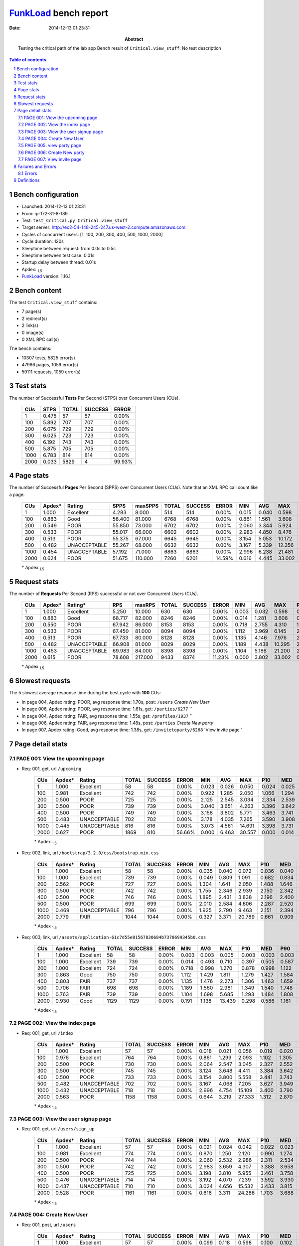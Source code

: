 ======================
FunkLoad_ bench report
======================


:date: 2014-12-13 01:23:31
:abstract: Testing the critical path of the lab app
           Bench result of ``Critical.view_stuff``: 
           No test description

.. _FunkLoad: http://funkload.nuxeo.org/
.. sectnum::    :depth: 2
.. contents:: Table of contents
.. |APDEXT| replace:: \ :sub:`1.5`

Bench configuration
-------------------

* Launched: 2014-12-13 01:23:31
* From: ip-172-31-8-189
* Test: ``test_Critical.py Critical.view_stuff``
* Target server: http://ec2-54-148-245-247.us-west-2.compute.amazonaws.com
* Cycles of concurrent users: [1, 100, 200, 300, 400, 500, 1000, 2000]
* Cycle duration: 120s
* Sleeptime between request: from 0.0s to 0.5s
* Sleeptime between test case: 0.01s
* Startup delay between thread: 0.01s
* Apdex: |APDEXT|
* FunkLoad_ version: 1.16.1


Bench content
-------------

The test ``Critical.view_stuff`` contains: 

* 7 page(s)
* 2 redirect(s)
* 2 link(s)
* 0 image(s)
* 0 XML RPC call(s)

The bench contains:

* 10307 tests, 5825 error(s)
* 47986 pages, 1059 error(s)
* 59111 requests, 1059 error(s)


Test stats
----------

The number of Successful **Tests** Per Second (STPS) over Concurrent Users (CUs).

 .. image:: tests.png

 ================== ================== ================== ================== ==================
                CUs               STPS              TOTAL            SUCCESS              ERROR
 ================== ================== ================== ================== ==================
                  1              0.475                 57                 57             0.00%
                100              5.892                707                707             0.00%
                200              6.075                729                729             0.00%
                300              6.025                723                723             0.00%
                400              6.192                743                743             0.00%
                500              5.875                705                705             0.00%
               1000              6.783                814                814             0.00%
               2000              0.033               5829                  4            99.93%
 ================== ================== ================== ================== ==================



Page stats
----------

The number of Successful **Pages** Per Second (SPPS) over Concurrent Users (CUs).
Note that an XML RPC call count like a page.

 .. image:: pages_spps.png
 .. image:: pages.png

 ================== ================== ================== ================== ================== ================== ================== ================== ================== ================== ================== ================== ================== ================== ==================
                CUs             Apdex*             Rating               SPPS            maxSPPS              TOTAL            SUCCESS              ERROR                MIN                AVG                MAX                P10                MED                P90                P95
 ================== ================== ================== ================== ================== ================== ================== ================== ================== ================== ================== ================== ================== ================== ==================
                  1              1.000          Excellent              4.283              8.000                514                514             0.00%              0.015              0.040              0.598              0.016              0.024              0.100              0.104
                100              0.883               Good             56.400             81.000               6768               6768             0.00%              0.861              1.561              3.608              1.147              1.433              2.215              2.695
                200              0.549               POOR             55.850             73.000               6702               6702             0.00%              2.060              3.344              5.924              2.510              3.311              4.709              5.207
                300              0.533               POOR             55.017             66.000               6602               6602             0.00%              2.983              4.850              8.476              3.614              4.844              6.972              7.445
                400              0.513               POOR             55.375             67.000               6645               6645             0.00%              3.154              5.053             10.172              3.711              5.023              7.227              7.644
                500              0.482       UNACCEPTABLE             55.267             68.000               6632               6632             0.00%              3.167              5.339             12.356              3.893              5.262              7.723              8.190
               1000              0.454       UNACCEPTABLE             57.192             71.000               6863               6863             0.00%              2.996              6.238             21.481              3.754              5.119             11.892             15.498
               2000              0.624               POOR             51.675            110.000               7260               6201            14.59%              0.616              4.445             33.002              1.879              3.693              9.270             21.054
 ================== ================== ================== ================== ================== ================== ================== ================== ================== ================== ================== ================== ================== ================== ==================

 \* Apdex |APDEXT|

Request stats
-------------

The number of **Requests** Per Second (RPS) successful or not over Concurrent Users (CUs).

 .. image:: requests_rps.png
 .. image:: requests.png

 ================== ================== ================== ================== ================== ================== ================== ================== ================== ================== ================== ================== ================== ================== ==================
                CUs             Apdex*            Rating*                RPS             maxRPS              TOTAL            SUCCESS              ERROR                MIN                AVG                MAX                P10                MED                P90                P95
 ================== ================== ================== ================== ================== ================== ================== ================== ================== ================== ================== ================== ================== ================== ==================
                  1              1.000          Excellent              5.250             10.000                630                630             0.00%              0.003              0.032              0.598              0.015              0.024              0.052              0.102
                100              0.883               Good             68.717             82.000               8246               8246             0.00%              0.014              1.281              3.608              0.692              1.340              1.723              1.899
                200              0.550               POOR             67.942             86.000               8153               8153             0.00%              0.718              2.755              4.310              1.502              2.786              3.696              3.814
                300              0.533               POOR             67.450             81.000               8094               8094             0.00%              1.112              3.969              6.145              2.134              4.022              5.351              5.481
                400              0.513               POOR             67.733             80.000               8128               8128             0.00%              1.135              4.146              7.976              2.200              4.183              5.551              5.770
                500              0.482       UNACCEPTABLE             66.908             81.000               8029               8029             0.00%              1.189              4.438             10.295              2.350              4.406              5.866              6.198
               1000              0.453       UNACCEPTABLE             69.983             84.000               8398               8398             0.00%              1.104              5.186             21.200              2.224              4.345              9.373             13.978
               2000              0.615               POOR             78.608            217.000               9433               8374            11.23%              0.000              3.802             33.002              0.016              2.754              6.393             15.796
 ================== ================== ================== ================== ================== ================== ================== ================== ================== ================== ================== ================== ================== ================== ==================

 \* Apdex |APDEXT|

Slowest requests
----------------

The 5 slowest average response time during the best cycle with **100** CUs:

* In page 004, Apdex rating: POOR, avg response time: 1.70s, post: ``/users``
  `Create New User`
* In page 006, Apdex rating: POOR, avg response time: 1.61s, get: ``/parties/6277``
  ``
* In page 004, Apdex rating: FAIR, avg response time: 1.55s, get: ``/profiles/1937``
  ``
* In page 006, Apdex rating: FAIR, avg response time: 1.48s, post: ``/parties``
  `Create New party`
* In page 007, Apdex rating: Good, avg response time: 1.38s, get: ``/invitetoparty/6268``
  `View invite page `

Page detail stats
-----------------


PAGE 001: View the upcoming page
~~~~~~~~~~~~~~~~~~~~~~~~~~~~~~~~

* Req: 001, get, url ``/upcoming``

     .. image:: request_001.001.png

     ================== ================== ================== ================== ================== ================== ================== ================== ================== ================== ================== ================== ==================
                    CUs             Apdex*             Rating              TOTAL            SUCCESS              ERROR                MIN                AVG                MAX                P10                MED                P90                P95
     ================== ================== ================== ================== ================== ================== ================== ================== ================== ================== ================== ================== ==================
                      1              1.000          Excellent                 58                 58             0.00%              0.023              0.026              0.050              0.024              0.025              0.027              0.032
                    100              0.981          Excellent                742                742             0.00%              0.922              1.285              2.050              1.066              1.294              1.447              1.488
                    200              0.500               POOR                725                725             0.00%              2.125              2.545              3.034              2.334              2.539              2.770              2.827
                    300              0.500               POOR                739                739             0.00%              3.040              3.651              4.263              3.396              3.642              3.933              4.008
                    400              0.500               POOR                749                749             0.00%              3.158              3.802              5.771              3.463              3.741              4.131              4.471
                    500              0.483       UNACCEPTABLE                702                702             0.00%              3.178              4.035              7.265              3.590              3.908              4.347              5.443
                   1000              0.445       UNACCEPTABLE                816                816             0.00%              3.073              4.561             14.691              3.398              3.731              8.247             12.109
                   2000              0.627               POOR               1869                810            56.66%              0.000              6.463             30.557              0.000              0.014             23.107             25.674
     ================== ================== ================== ================== ================== ================== ================== ================== ================== ================== ================== ================== ==================

     \* Apdex |APDEXT|
* Req: 002, link, url ``/bootstrap/3.2.0/css/bootstrap.min.css``

     .. image:: request_001.002.png

     ================== ================== ================== ================== ================== ================== ================== ================== ================== ================== ================== ================== ==================
                    CUs             Apdex*             Rating              TOTAL            SUCCESS              ERROR                MIN                AVG                MAX                P10                MED                P90                P95
     ================== ================== ================== ================== ================== ================== ================== ================== ================== ================== ================== ================== ==================
                      1              1.000          Excellent                 58                 58             0.00%              0.035              0.040              0.072              0.036              0.040              0.043              0.043
                    100              1.000          Excellent                739                739             0.00%              0.049              0.809              1.091              0.682              0.834              0.945              0.971
                    200              0.562               POOR                727                727             0.00%              1.304              1.641              2.050              1.488              1.646              1.790              1.830
                    300              0.500               POOR                742                742             0.00%              1.755              2.346              2.939              2.150              2.342              2.547              2.610
                    400              0.500               POOR                746                746             0.00%              1.895              2.431              3.838              2.196              2.400              2.693              2.792
                    500              0.500               POOR                699                699             0.00%              2.010              2.584              4.606              2.287              2.520              2.798              3.325
                   1000              0.469       UNACCEPTABLE                796                796             0.00%              1.925              2.790              9.463              2.151              2.394              2.935              7.000
                   2000              0.779               FAIR               1044               1044             0.00%              0.327              3.371             20.789              0.661              0.909             12.646             15.823
     ================== ================== ================== ================== ================== ================== ================== ================== ================== ================== ================== ================== ==================

     \* Apdex |APDEXT|
* Req: 003, link, url ``/assets/application-61c7d55e81567830684b7378699345b0.css``

     .. image:: request_001.003.png

     ================== ================== ================== ================== ================== ================== ================== ================== ================== ================== ================== ================== ==================
                    CUs             Apdex*             Rating              TOTAL            SUCCESS              ERROR                MIN                AVG                MAX                P10                MED                P90                P95
     ================== ================== ================== ================== ================== ================== ================== ================== ================== ================== ================== ================== ==================
                      1              1.000          Excellent                 58                 58             0.00%              0.003              0.003              0.005              0.003              0.003              0.003              0.003
                    100              1.000          Excellent                739                739             0.00%              0.014              0.493              0.710              0.397              0.505              0.587              0.610
                    200              1.000          Excellent                724                724             0.00%              0.718              0.998              1.270              0.878              0.998              1.122              1.148
                    300              0.863               Good                750                750             0.00%              1.112              1.429              1.811              1.279              1.427              1.584              1.640
                    400              0.803               FAIR                737                737             0.00%              1.135              1.476              2.273              1.306              1.463              1.659              1.722
                    500              0.706               FAIR                698                698             0.00%              1.189              1.560              2.981              1.349              1.540              1.748              1.849
                   1000              0.763               FAIR                739                739             0.00%              1.104              1.698              5.685              1.293              1.484              1.808              4.244
                   2000              0.930               Good               1129               1129             0.00%              0.191              1.138             13.439              0.298              0.586              1.161              5.986
     ================== ================== ================== ================== ================== ================== ================== ================== ================== ================== ================== ================== ==================

     \* Apdex |APDEXT|

PAGE 002: View the index page
~~~~~~~~~~~~~~~~~~~~~~~~~~~~~

* Req: 001, get, url ``/index``

     .. image:: request_002.001.png

     ================== ================== ================== ================== ================== ================== ================== ================== ================== ================== ================== ================== ==================
                    CUs             Apdex*             Rating              TOTAL            SUCCESS              ERROR                MIN                AVG                MAX                P10                MED                P90                P95
     ================== ================== ================== ================== ================== ================== ================== ================== ================== ================== ================== ================== ==================
                      1              1.000          Excellent                 57                 57             0.00%              0.018              0.021              0.056              0.019              0.020              0.021              0.021
                    100              0.976          Excellent                764                764             0.00%              0.861              1.299              2.093              1.102              1.305              1.440              1.498
                    200              0.500               POOR                730                730             0.00%              2.064              2.547              3.045              2.327              2.552              2.759              2.817
                    300              0.500               POOR                745                745             0.00%              3.124              3.648              4.411              3.384              3.642              3.905              3.988
                    400              0.500               POOR                733                733             0.00%              3.154              3.800              5.558              3.441              3.743              4.137              4.484
                    500              0.482       UNACCEPTABLE                702                702             0.00%              3.167              4.068              7.205              3.627              3.949              4.361              5.599
                   1000              0.432       UNACCEPTABLE                718                718             0.00%              2.996              4.754             15.109              3.400              3.790              9.158             12.105
                   2000              0.563               POOR               1158               1158             0.00%              0.644              3.219             27.333              1.312              2.870              4.394              4.614
     ================== ================== ================== ================== ================== ================== ================== ================== ================== ================== ================== ================== ==================

     \* Apdex |APDEXT|

PAGE 003: View the user signup page
~~~~~~~~~~~~~~~~~~~~~~~~~~~~~~~~~~~

* Req: 001, get, url ``/users/sign_up``

     .. image:: request_003.001.png

     ================== ================== ================== ================== ================== ================== ================== ================== ================== ================== ================== ================== ==================
                    CUs             Apdex*             Rating              TOTAL            SUCCESS              ERROR                MIN                AVG                MAX                P10                MED                P90                P95
     ================== ================== ================== ================== ================== ================== ================== ================== ================== ================== ================== ================== ==================
                      1              1.000          Excellent                 57                 57             0.00%              0.021              0.024              0.042              0.022              0.023              0.024              0.029
                    100              0.981          Excellent                774                774             0.00%              0.870              1.250              2.120              0.990              1.274              1.427              1.482
                    200              0.500               POOR                744                744             0.00%              2.060              2.532              2.986              2.311              2.534              2.739              2.800
                    300              0.500               POOR                742                742             0.00%              2.983              3.659              4.307              3.388              3.658              3.924              4.014
                    400              0.500               POOR                725                725             0.00%              3.198              3.810              5.955              3.461              3.758              4.144              4.359
                    500              0.476       UNACCEPTABLE                714                714             0.00%              3.192              4.070              7.239              3.592              3.930              4.378              5.797
                   1000              0.437       UNACCEPTABLE                710                710             0.00%              3.024              4.656             15.532              3.433              3.815              8.334             11.892
                   2000              0.528               POOR               1161               1161             0.00%              0.616              3.311             24.286              1.703              3.688              4.312              4.438
     ================== ================== ================== ================== ================== ================== ================== ================== ================== ================== ================== ================== ==================

     \* Apdex |APDEXT|

PAGE 004: Create New User
~~~~~~~~~~~~~~~~~~~~~~~~~

* Req: 001, post, url ``/users``

     .. image:: request_004.001.png

     ================== ================== ================== ================== ================== ================== ================== ================== ================== ================== ================== ================== ==================
                    CUs             Apdex*             Rating              TOTAL            SUCCESS              ERROR                MIN                AVG                MAX                P10                MED                P90                P95
     ================== ================== ================== ================== ================== ================== ================== ================== ================== ================== ================== ================== ==================
                      1              1.000          Excellent                 57                 57             0.00%              0.099              0.118              0.598              0.100              0.102              0.135              0.149
                    100              0.656               POOR                786                786             0.00%              1.024              1.701              3.608              1.410              1.634              2.035              2.103
                    200              0.500               POOR                759                759             0.00%              3.057              3.622              4.310              3.357              3.617              3.913              4.002
                    300              0.499       UNACCEPTABLE                742                742             0.00%              4.465              5.208              6.136              4.865              5.208              5.545              5.661
                    400              0.462       UNACCEPTABLE                730                730             0.00%              4.568              5.450              7.861              5.019              5.380              5.892              6.457
                    500              0.421       UNACCEPTABLE                743                743             0.00%              4.715              5.779              9.844              5.193              5.585              6.205              8.082
                   1000              0.380       UNACCEPTABLE                705                705             0.00%              4.579              7.267             20.953              5.004              5.506             15.353             18.001
                   2000              0.473       UNACCEPTABLE               1163               1163             0.00%              0.967              4.220             18.369              2.338              4.210              5.864              6.055
     ================== ================== ================== ================== ================== ================== ================== ================== ================== ================== ================== ================== ==================

     \* Apdex |APDEXT|
* Req: 002, get, url ``/profiles/1157``

     .. image:: request_004.002.png

     ================== ================== ================== ================== ================== ================== ================== ================== ================== ================== ================== ================== ==================
                    CUs             Apdex*             Rating              TOTAL            SUCCESS              ERROR                MIN                AVG                MAX                P10                MED                P90                P95
     ================== ================== ================== ================== ================== ================== ================== ================== ================== ================== ================== ================== ==================
                      1              1.000          Excellent                 57                 57             0.00%              0.015              0.016              0.023              0.015              0.016              0.017              0.017
                    100              0.801               FAIR                780                780             0.00%              0.990              1.549              2.651              1.324              1.457              1.942              2.013
                    200              0.500               POOR                763                763             0.00%              3.115              3.573              4.104              3.313              3.554              3.879              3.930
                    300              0.499       UNACCEPTABLE                735                735             0.00%              4.556              5.258              6.112              4.926              5.255              5.592              5.708
                    400              0.457       UNACCEPTABLE                734                734             0.00%              4.629              5.494              7.940              5.032              5.398              5.931              6.637
                    500              0.411       UNACCEPTABLE                761                761             0.00%              4.567              5.838             10.295              5.214              5.642              6.303              8.042
                   1000              0.384       UNACCEPTABLE                705                705             0.00%              4.633              7.088             20.116              4.982              5.478             15.053             17.883
                   2000              0.496       UNACCEPTABLE               1136               1136             0.00%              1.071              3.604             33.002              1.989              3.643              5.471              5.722
     ================== ================== ================== ================== ================== ================== ================== ================== ================== ================== ================== ================== ==================

     \* Apdex |APDEXT|

PAGE 005: view party page
~~~~~~~~~~~~~~~~~~~~~~~~~

* Req: 001, get, url ``/new``

     .. image:: request_005.001.png

     ================== ================== ================== ================== ================== ================== ================== ================== ================== ================== ================== ================== ==================
                    CUs             Apdex*             Rating              TOTAL            SUCCESS              ERROR                MIN                AVG                MAX                P10                MED                P90                P95
     ================== ================== ================== ================== ================== ================== ================== ================== ================== ================== ================== ================== ==================
                      1              1.000          Excellent                 57                 57             0.00%              0.031              0.035              0.061              0.033              0.034              0.037              0.043
                    100              0.968          Excellent                761                761             0.00%              0.970              1.223              2.340              1.077              1.189              1.443              1.529
                    200              0.500               POOR                761                761             0.00%              2.381              2.828              3.544              2.612              2.809              3.064              3.120
                    300              0.500               POOR                727                727             0.00%              3.564              4.159              4.831              3.864              4.162              4.446              4.538
                    400              0.496       UNACCEPTABLE                731                731             0.00%              3.502              4.340              6.442              3.963              4.277              4.720              4.993
                    500              0.472       UNACCEPTABLE                776                776             0.00%              3.688              4.594              8.592              4.104              4.439              4.915              6.137
                   1000              0.422       UNACCEPTABLE                713                713             0.00%              3.538              5.531             16.717              3.903              4.309             11.500             14.063
                   2000              0.505               POOR                545                545             0.00%              0.697              3.011              5.162              1.875              3.149              3.624              4.461
     ================== ================== ================== ================== ================== ================== ================== ================== ================== ================== ================== ================== ==================

     \* Apdex |APDEXT|

PAGE 006: Create New party
~~~~~~~~~~~~~~~~~~~~~~~~~~

* Req: 001, post, url ``/parties``

     .. image:: request_006.001.png

     ================== ================== ================== ================== ================== ================== ================== ================== ================== ================== ================== ================== ==================
                    CUs             Apdex*             Rating              TOTAL            SUCCESS              ERROR                MIN                AVG                MAX                P10                MED                P90                P95
     ================== ================== ================== ================== ================== ================== ================== ================== ================== ================== ================== ================== ==================
                      1              1.000          Excellent                 57                 57             0.00%              0.021              0.028              0.066              0.022              0.024              0.043              0.051
                    100              0.821               FAIR                731                731             0.00%              1.197              1.476              1.919              1.313              1.455              1.673              1.751
                    200              0.500               POOR                755                755             0.00%              2.938              3.432              4.132              3.184              3.410              3.716              3.782
                    300              0.500               POOR                724                724             0.00%              4.331              5.030              5.920              4.691              5.028              5.367              5.465
                    400              0.473       UNACCEPTABLE                740                740             0.00%              4.395              5.244              7.337              4.803              5.160              5.650              6.221
                    500              0.462       UNACCEPTABLE                757                757             0.00%              4.427              5.552              9.933              5.023              5.412              5.890              6.705
                   1000              0.410       UNACCEPTABLE                804                804             0.00%              4.349              6.742             20.357              4.766              5.208             14.217             17.438
                   2000              0.500               POOR                179                179             0.00%              1.912              3.417              5.670              2.192              3.642              4.142              4.270
     ================== ================== ================== ================== ================== ================== ================== ================== ================== ================== ================== ================== ==================

     \* Apdex |APDEXT|
* Req: 002, get, url ``/parties/5557``

     .. image:: request_006.002.png

     ================== ================== ================== ================== ================== ================== ================== ================== ================== ================== ================== ================== ==================
                    CUs             Apdex*             Rating              TOTAL            SUCCESS              ERROR                MIN                AVG                MAX                P10                MED                P90                P95
     ================== ================== ================== ================== ================== ================== ================== ================== ================== ================== ================== ================== ==================
                      1              1.000          Excellent                 57                 57             0.00%              0.015              0.016              0.018              0.015              0.016              0.016              0.017
                    100              0.658               POOR                720                720             0.00%              1.267              1.610              2.153              1.378              1.585              1.876              1.925
                    200              0.500               POOR                738                738             0.00%              3.045              3.595              4.263              3.347              3.575              3.879              3.977
                    300              0.499       UNACCEPTABLE                726                726             0.00%              4.331              5.225              6.145              4.877              5.216              5.555              5.651
                    400              0.461       UNACCEPTABLE                752                752             0.00%              4.594              5.465              7.976              5.016              5.389              5.859              6.471
                    500              0.430       UNACCEPTABLE                747                747             0.00%              4.585              5.804             10.217              5.210              5.607              6.135              8.070
                   1000              0.402       UNACCEPTABLE                828                828             0.00%              4.462              6.824             21.200              4.940              5.420             13.329             18.242
                   2000              0.488       UNACCEPTABLE                 42                 42             0.00%              1.827              3.256              6.450              2.006              3.474              4.252              4.333
     ================== ================== ================== ================== ================== ================== ================== ================== ================== ================== ================== ================== ==================

     \* Apdex |APDEXT|

PAGE 007: View invite page 
~~~~~~~~~~~~~~~~~~~~~~~~~~~

* Req: 001, get, url ``/invitetoparty/5557``

     .. image:: request_007.001.png

     ================== ================== ================== ================== ================== ================== ================== ================== ================== ================== ================== ================== ==================
                    CUs             Apdex*             Rating              TOTAL            SUCCESS              ERROR                MIN                AVG                MAX                P10                MED                P90                P95
     ================== ================== ================== ================== ================== ================== ================== ================== ================== ================== ================== ================== ==================
                      1              1.000          Excellent                 57                 57             0.00%              0.025              0.029              0.053              0.026              0.028              0.030              0.045
                    100              0.868               Good                710                710             0.00%              0.996              1.377              1.781              1.148              1.399              1.579              1.615
                    200              0.500               POOR                727                727             0.00%              2.387              2.866              3.419              2.635              2.853              3.102              3.171
                    300              0.500               POOR                722                722             0.00%              3.464              4.142              4.788              3.852              4.129              4.437              4.520
                    400              0.497       UNACCEPTABLE                751                751             0.00%              3.575              4.299              6.244              3.952              4.230              4.631              4.818
                    500              0.481       UNACCEPTABLE                730                730             0.00%              3.440              4.526              8.036              4.085              4.427              4.831              5.238
                   1000              0.443       UNACCEPTABLE                864                864             0.00%              3.471              5.211             17.480              3.910              4.286              8.759             13.052
                   2000              0.500               POOR                  7                  7             0.00%              2.210              2.892              4.127              2.210              2.578              4.127              4.127
     ================== ================== ================== ================== ================== ================== ================== ================== ================== ================== ================== ================== ==================

     \* Apdex |APDEXT|

Failures and Errors
-------------------


Errors
~~~~~~

* 1059 time(s), code: -1::

    Traceback (most recent call last):
   
    File "/home/ec2-user/.py27/lib/python2.7/site-packages/funkload/FunkLoadTestCase.py", line 202, in _connect
    cert_file=self._certfile_path, method=rtype)
   
    File "/home/ec2-user/.py27/lib/python2.7/site-packages/funkload/PatchWebunit.py", line 360, in WF_fetch
    h.endheaders()
   
    File "/usr/lib64/python2.7/httplib.py", line 991, in endheaders
    self._send_output(message_body)
   
    File "/usr/lib64/python2.7/httplib.py", line 844, in _send_output
    self.send(msg)
   
    File "/usr/lib64/python2.7/httplib.py", line 806, in send
    self.connect()
   
    File "/usr/lib64/python2.7/httplib.py", line 787, in connect
    self.timeout, self.source_address)
   
    File "/usr/lib64/python2.7/socket.py", line 553, in create_connection
    for res in getaddrinfo(host, port, 0, SOCK_STREAM):
 error: [Errno 24] Too many open files



Definitions
-----------

* CUs: Concurrent users or number of concurrent threads executing tests.
* Request: a single GET/POST/redirect/xmlrpc request.
* Page: a request with redirects and resource links (image, css, js) for an html page.
* STPS: Successful tests per second.
* SPPS: Successful pages per second.
* RPS: Requests per second, successful or not.
* maxSPPS: Maximum SPPS during the cycle.
* maxRPS: Maximum RPS during the cycle.
* MIN: Minimum response time for a page or request.
* AVG: Average response time for a page or request.
* MAX: Maximmum response time for a page or request.
* P10: 10th percentile, response time where 10 percent of pages or requests are delivered.
* MED: Median or 50th percentile, response time where half of pages or requests are delivered.
* P90: 90th percentile, response time where 90 percent of pages or requests are delivered.
* P95: 95th percentile, response time where 95 percent of pages or requests are delivered.
* Apdex T: Application Performance Index, 
  this is a numerical measure of user satisfaction, it is based
  on three zones of application responsiveness:

  - Satisfied: The user is fully productive. This represents the
    time value (T seconds) below which users are not impeded by
    application response time.

  - Tolerating: The user notices performance lagging within
    responses greater than T, but continues the process.

  - Frustrated: Performance with a response time greater than 4*T
    seconds is unacceptable, and users may abandon the process.

    By default T is set to 1.5s this means that response time between 0
    and 1.5s the user is fully productive, between 1.5 and 6s the
    responsivness is tolerating and above 6s the user is frustrated.

    The Apdex score converts many measurements into one number on a
    uniform scale of 0-to-1 (0 = no users satisfied, 1 = all users
    satisfied).

    Visit http://www.apdex.org/ for more information.
* Rating: To ease interpretation the Apdex
  score is also represented as a rating:

  - U for UNACCEPTABLE represented in gray for a score between 0 and 0.5 

  - P for POOR represented in red for a score between 0.5 and 0.7

  - F for FAIR represented in yellow for a score between 0.7 and 0.85

  - G for Good represented in green for a score between 0.85 and 0.94

  - E for Excellent represented in blue for a score between 0.94 and 1.

Report generated with FunkLoad_ 1.16.1, more information available on the `FunkLoad site <http://funkload.nuxeo.org/#benching>`_.